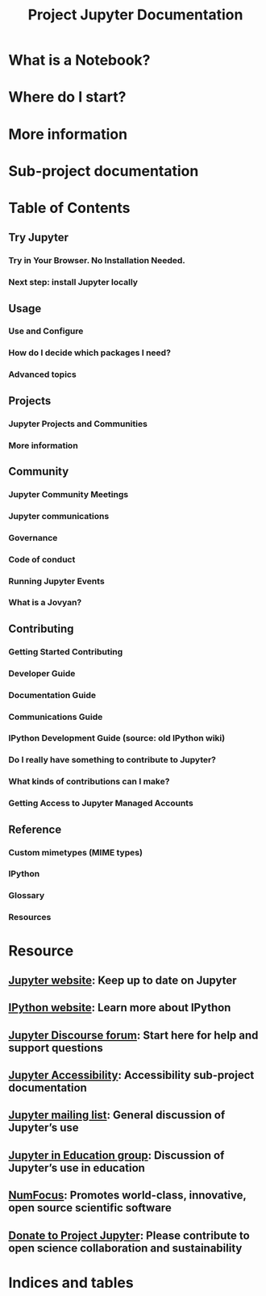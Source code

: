 #+TITLE: Project Jupyter Documentation
#+VERSION: ???
#+STARTUP: entitiespretty
#+STARTUP: indent
#+STARTUP: overview

* What is a Notebook?
* Where do I start?
* More information
* Sub-project documentation
* Table of Contents
** Try Jupyter
*** Try in Your Browser. No Installation Needed.
*** Next step: install Jupyter locally

** Usage
*** Use and Configure
*** How do I decide which packages I need?
*** Advanced topics

** Projects
*** Jupyter Projects and Communities
*** More information

** Community
*** Jupyter Community Meetings
*** Jupyter communications
*** Governance
*** Code of conduct
*** Running Jupyter Events
*** What is a Jovyan?

** Contributing
*** Getting Started Contributing
*** Developer Guide
*** Documentation Guide
*** Communications Guide
*** IPython Development Guide (source: old IPython wiki)
*** Do I really have something to contribute to Jupyter?
*** What kinds of contributions can I make?
*** Getting Access to Jupyter Managed Accounts

** Reference
*** Custom mimetypes (MIME types)
*** IPython
*** Glossary
*** Resources

* Resource
** [[https://jupyter.org/][Jupyter website]]: Keep up to date on Jupyter
** [[https://ipython.org/][IPython website]]: Learn more about IPython
** [[https://discourse.jupyter.org/][Jupyter Discourse forum]]: Start here for help and support questions
** [[https://jupyter-accessibility.readthedocs.io/][Jupyter Accessibility]]: Accessibility sub-project documentation
** [[https://groups.google.com/forum/#!forum/jupyter][Jupyter mailing list]]: General discussion of Jupyter’s use
** [[https://groups.google.com/forum/#!forum/jupyter-education][Jupyter in Education group]]: Discussion of Jupyter’s use in education
** [[https://www.numfocus.org/][NumFocus]]: Promotes world-class, innovative, open source scientific software
** [[https://jupyter.org/about#donate][Donate to Project Jupyter]]: Please contribute to open science collaboration and sustainability

* Indices and tables

